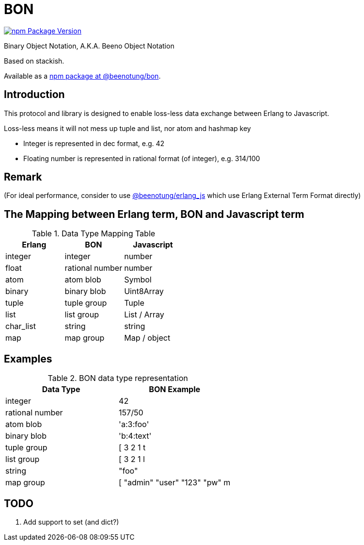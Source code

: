 = BON =

image:https://img.shields.io/npm/v/@beenotung/bon.svg?maxAge=2592000[npm Package Version,link=https://www.npmjs.com/package/@beenotung/bon]

Binary Object Notation,
A.K.A. Beeno Object Notation

Based on stackish.

Available as a https://www.npmjs.org/package/@beenotung/bon[npm package at @beenotung/bon].

== Introduction ==

This protocol and library is designed to enable loss-less data exchange between Erlang to Javascript.

Loss-less means it will not mess up tuple and list, nor atom and hashmap key

* Integer is represented in dec format, e.g. 42

* Floating number is represented in rational format (of integer), e.g. 314/100

== Remark ==

(For ideal performance, consider to use https://github.com/beenotung/erlang_js[@beenotung/erlang_js] which use Erlang External Term Format directly)

== The Mapping between Erlang term, BON and Javascript term ==

.Data Type Mapping Table
[options="header"]
|=========================================
| Erlang    | BON             | Javascript

| integer   | integer         | number
| float     | rational number | number
| atom      | atom blob       | Symbol
| binary    | binary blob     | Uint8Array
| tuple     | tuple group     | Tuple
| list      | list group      | List / Array
| char_list | string          | string
| map       | map group       | Map / object
|=========================================

== Examples ==

.BON data type representation
|==============================
| Data Type       | BON Example

| integer         | 42
| rational number | 157/50
| atom blob       | 'a:3:foo'
| binary blob     | 'b:4:text'
| tuple group     | [ 3 2 1 t
| list group      | [ 3 2 1 l
| string          | "foo"
| map group       | [ "admin" "user" "123" "pw" m
|==============================


== TODO ==
1. Add support to set (and dict?)
